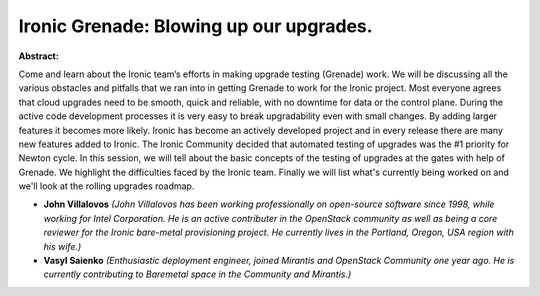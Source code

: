Ironic Grenade: Blowing up our upgrades.
~~~~~~~~~~~~~~~~~~~~~~~~~~~~~~~~~~~~~~~~

**Abstract:**

Come and learn about the Ironic team’s efforts in making upgrade testing (Grenade) work. We will be discussing all the various obstacles and pitfalls that we ran into in getting Grenade to work for the Ironic project. Most everyone agrees that cloud upgrades need to be smooth, quick and reliable, with no downtime for data or the control plane. During the active code development processes it is very easy to break upgradability even with small changes. By adding larger features it becomes more likely. Ironic has become an actively developed project and in every release there are many new features added to Ironic. The Ironic Community decided that automated testing of upgrades was the #1 priority for Newton cycle. In this session, we will tell about the basic concepts of the testing of upgrades at the gates with help of Grenade. We highlight the difficulties faced by the Ironic team. Finally we will list what's currently being worked on and we'll look at the rolling upgrades roadmap.


* **John Villalovos** *(John Villalovos has been working professionally on open-source software since 1998, while working for Intel Corporation. He is an active contributer in the OpenStack community as well as being a core reviewer for the Ironic bare-metal provisioning project. He currently lives in the Portland, Oregon, USA region with his wife.)*

* **Vasyl Saienko** *(Enthusiastic deployment engineer, joined Mirantis and OpenStack Community one year ago. He is currently contributing to Baremetal space in the Community and Mirantis.)*
